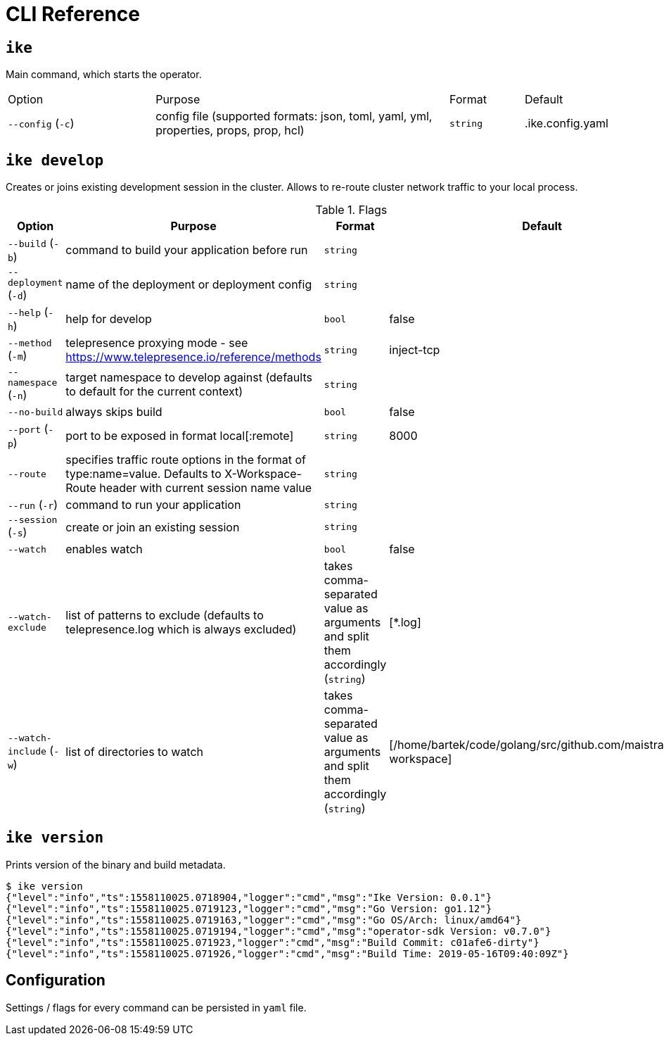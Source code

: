 = CLI Reference

[#ike]
== `ike`

Main command, which starts the operator.


[cols="2,4,1,1"]
|===
|Option|Purpose|Format|Default
|`--config` (`-c`)
|config file (supported formats: json, toml, yaml, yml, properties, props, prop, hcl)
|`string`
|.ike.config.yaml

|===


// TODO section about operator and how it works + link here


[#ike-develop]
== `ike develop`

Creates or joins existing development session in the cluster. Allows to re-route cluster network traffic to your local process.

.Flags
[cols="2,4,1,1"]
|===
|Option|Purpose|Format|Default

|`--build` (`-b`)
|command to build your application before run
|`string`
|

|`--deployment` (`-d`)
|name of the deployment or deployment config
|`string`
|

|`--help` (`-h`)
|help for develop
|`bool`
|false

|`--method` (`-m`)
|telepresence proxying mode - see https://www.telepresence.io/reference/methods
|`string`
|inject-tcp

|`--namespace` (`-n`)
|target namespace to develop against (defaults to default for the current context)
|`string`
|

|`--no-build`
|always skips build
|`bool`
|false


|`--port` (`-p`)
|port to be exposed in format local[:remote]
|`string`
|8000

|`--route`
|specifies traffic route options in the format of type:name=value. Defaults to X-Workspace-Route header with current session name value
|`string`
|

|`--run` (`-r`)
|command to run your application
|`string`
|

|`--session` (`-s`)
|create or join an existing session
|`string`
|

|`--watch`
|enables watch
|`bool`
|false

|`--watch-exclude`
|list of patterns to exclude (defaults to telepresence.log which is always excluded)
|takes comma-separated value as arguments and split them accordingly (`string`)
|[*.log]

|`--watch-include` (`-w`)
|list of directories to watch
|takes comma-separated value as arguments and split them accordingly (`string`)
|[/home/bartek/code/golang/src/github.com/maistra/istio-workspace]
|===






[#ike-version]
== `ike version`

Prints version of the binary and build metadata.

// TODO ideally that should be autogenerated during the build
// prereq: format help in asciidoc format (either built-in in go or converted through bash-fu)
// cmd.SetHelpFunc(f func(*Command, []string))
// - if --adoc then one func, otherwise normal
// option A (not sure if doable): asciidoc extension allowing to execute shell commands
// option B: generate partials upfront and just include them
// - this will be separate step outside of the doc gen, so 
// might result with being overlooked if not bundled in some
// aliases for local dev
[source,bash]
----
$ ike version
{"level":"info","ts":1558110025.0718904,"logger":"cmd","msg":"Ike Version: 0.0.1"}
{"level":"info","ts":1558110025.0719123,"logger":"cmd","msg":"Go Version: go1.12"}
{"level":"info","ts":1558110025.0719163,"logger":"cmd","msg":"Go OS/Arch: linux/amd64"}
{"level":"info","ts":1558110025.0719194,"logger":"cmd","msg":"operator-sdk Version: v0.7.0"}
{"level":"info","ts":1558110025.071923,"logger":"cmd","msg":"Build Commit: c01afe6-dirty"}
{"level":"info","ts":1558110025.071926,"logger":"cmd","msg":"Build Time: 2019-05-16T09:40:09Z"}

----

[#configuration]
== Configuration

Settings / flags for every command can be persisted in `yaml` file.